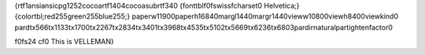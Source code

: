 {\rtf1\ansi\ansicpg1252\cocoartf1404\cocoasubrtf340
{\fonttbl\f0\fswiss\fcharset0 Helvetica;}
{\colortbl;\red255\green255\blue255;}
\paperw11900\paperh16840\margl1440\margr1440\vieww10800\viewh8400\viewkind0
\pard\tx566\tx1133\tx1700\tx2267\tx2834\tx3401\tx3968\tx4535\tx5102\tx5669\tx6236\tx6803\pardirnatural\partightenfactor0

\f0\fs24 \cf0 This is VELLEMAN\
}